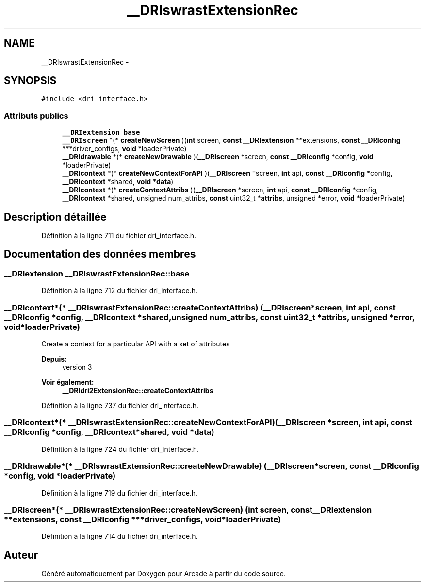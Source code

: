.TH "__DRIswrastExtensionRec" 3 "Jeudi 31 Mars 2016" "Version 1" "Arcade" \" -*- nroff -*-
.ad l
.nh
.SH NAME
__DRIswrastExtensionRec \- 
.SH SYNOPSIS
.br
.PP
.PP
\fC#include <dri_interface\&.h>\fP
.SS "Attributs publics"

.in +1c
.ti -1c
.RI "\fB__DRIextension\fP \fBbase\fP"
.br
.ti -1c
.RI "\fB__DRIscreen\fP *(* \fBcreateNewScreen\fP )(\fBint\fP screen, \fBconst\fP \fB__DRIextension\fP **extensions, \fBconst\fP \fB__DRIconfig\fP ***driver_configs, \fBvoid\fP *loaderPrivate)"
.br
.ti -1c
.RI "\fB__DRIdrawable\fP *(* \fBcreateNewDrawable\fP )(\fB__DRIscreen\fP *screen, \fBconst\fP \fB__DRIconfig\fP *config, \fBvoid\fP *loaderPrivate)"
.br
.ti -1c
.RI "\fB__DRIcontext\fP *(* \fBcreateNewContextForAPI\fP )(\fB__DRIscreen\fP *screen, \fBint\fP api, \fBconst\fP \fB__DRIconfig\fP *config, \fB__DRIcontext\fP *shared, \fBvoid\fP *\fBdata\fP)"
.br
.ti -1c
.RI "\fB__DRIcontext\fP *(* \fBcreateContextAttribs\fP )(\fB__DRIscreen\fP *screen, \fBint\fP api, \fBconst\fP \fB__DRIconfig\fP *config, \fB__DRIcontext\fP *shared, unsigned num_attribs, \fBconst\fP uint32_t *\fBattribs\fP, unsigned *error, \fBvoid\fP *loaderPrivate)"
.br
.in -1c
.SH "Description détaillée"
.PP 
Définition à la ligne 711 du fichier dri_interface\&.h\&.
.SH "Documentation des données membres"
.PP 
.SS "\fB__DRIextension\fP __DRIswrastExtensionRec::base"

.PP
Définition à la ligne 712 du fichier dri_interface\&.h\&.
.SS "\fB__DRIcontext\fP*(* __DRIswrastExtensionRec::createContextAttribs) (\fB__DRIscreen\fP *screen, \fBint\fP api, \fBconst\fP \fB__DRIconfig\fP *config, \fB__DRIcontext\fP *shared, unsigned num_attribs, \fBconst\fP uint32_t *\fBattribs\fP, unsigned *error, \fBvoid\fP *loaderPrivate)"
Create a context for a particular API with a set of attributes
.PP
\fBDepuis:\fP
.RS 4
version 3
.RE
.PP
\fBVoir également:\fP
.RS 4
\fB__DRIdri2ExtensionRec::createContextAttribs\fP 
.RE
.PP

.PP
Définition à la ligne 737 du fichier dri_interface\&.h\&.
.SS "\fB__DRIcontext\fP*(* __DRIswrastExtensionRec::createNewContextForAPI) (\fB__DRIscreen\fP *screen, \fBint\fP api, \fBconst\fP \fB__DRIconfig\fP *config, \fB__DRIcontext\fP *shared, \fBvoid\fP *\fBdata\fP)"

.PP
Définition à la ligne 724 du fichier dri_interface\&.h\&.
.SS "\fB__DRIdrawable\fP*(* __DRIswrastExtensionRec::createNewDrawable) (\fB__DRIscreen\fP *screen, \fBconst\fP \fB__DRIconfig\fP *config, \fBvoid\fP *loaderPrivate)"

.PP
Définition à la ligne 719 du fichier dri_interface\&.h\&.
.SS "\fB__DRIscreen\fP*(* __DRIswrastExtensionRec::createNewScreen) (\fBint\fP screen, \fBconst\fP \fB__DRIextension\fP **extensions, \fBconst\fP \fB__DRIconfig\fP ***driver_configs, \fBvoid\fP *loaderPrivate)"

.PP
Définition à la ligne 714 du fichier dri_interface\&.h\&.

.SH "Auteur"
.PP 
Généré automatiquement par Doxygen pour Arcade à partir du code source\&.
